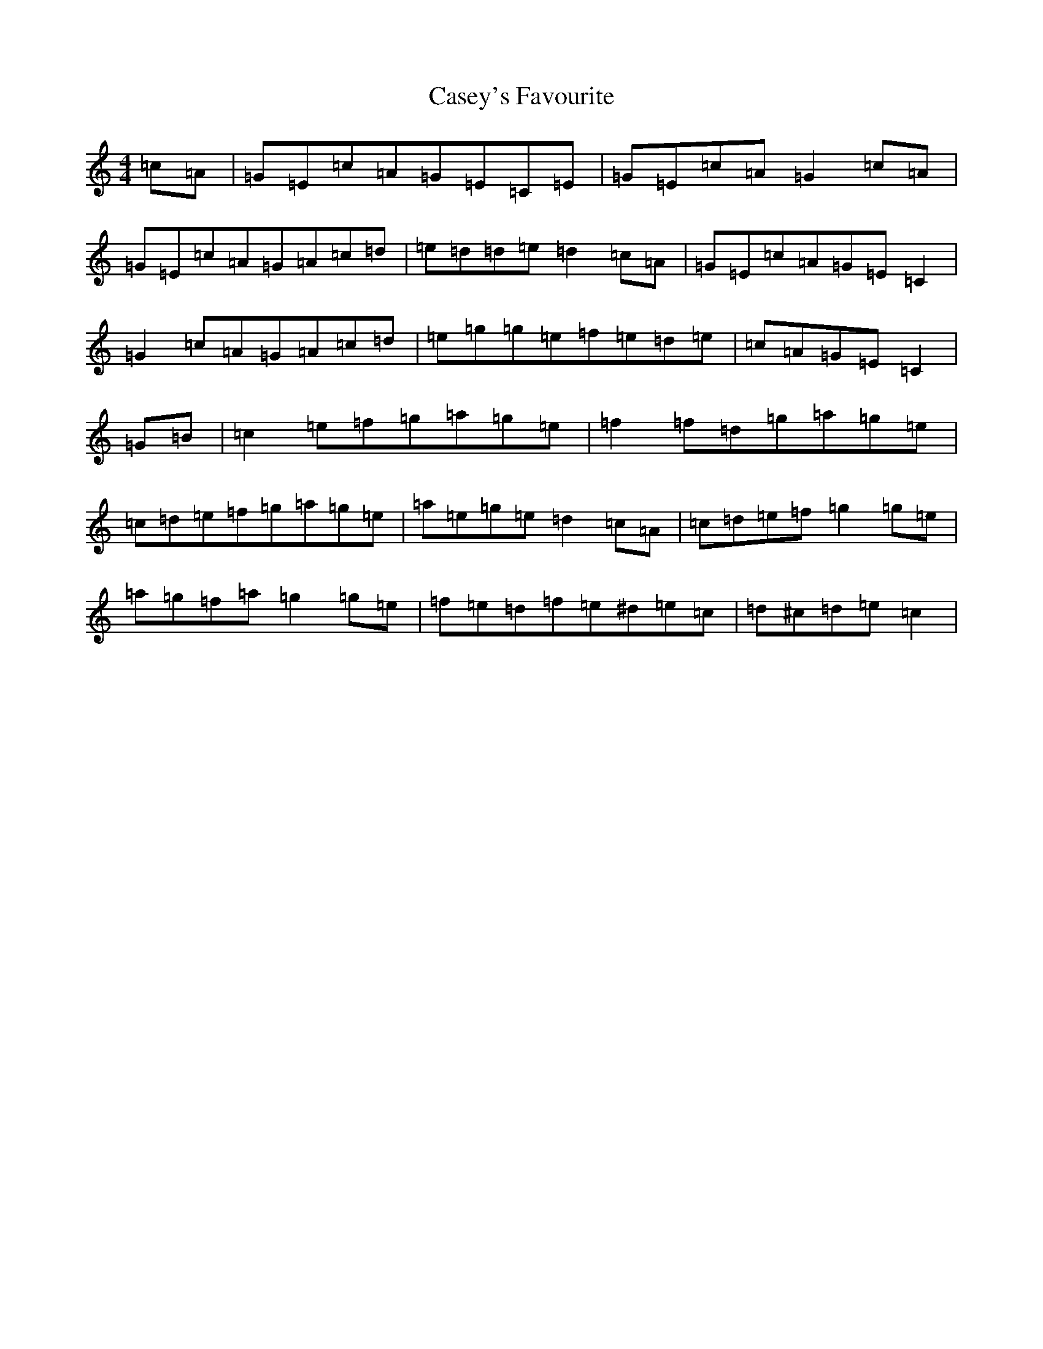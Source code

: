 X: 3295
T: Casey's Favourite
S: https://thesession.org/tunes/10386#setting20333
R: strathspey
M:4/4
L:1/8
K: C Major
=c=A|=G=E=c=A=G=E=C=E|=G=E=c=A=G2=c=A|=G=E=c=A=G=A=c=d|=e=d=d=e=d2=c=A|=G=E=c=A=G=E=C2|=G2=c=A=G=A=c=d|=e=g=g=e=f=e=d=e|=c=A=G=E=C2|=G=B|=c2=e=f=g=a=g=e|=f2=f=d=g=a=g=e|=c=d=e=f=g=a=g=e|=a=e=g=e=d2=c=A|=c=d=e=f=g2=g=e|=a=g=f=a=g2=g=e|=f=e=d=f=e^d=e=c|=d^c=d=e=c2|
